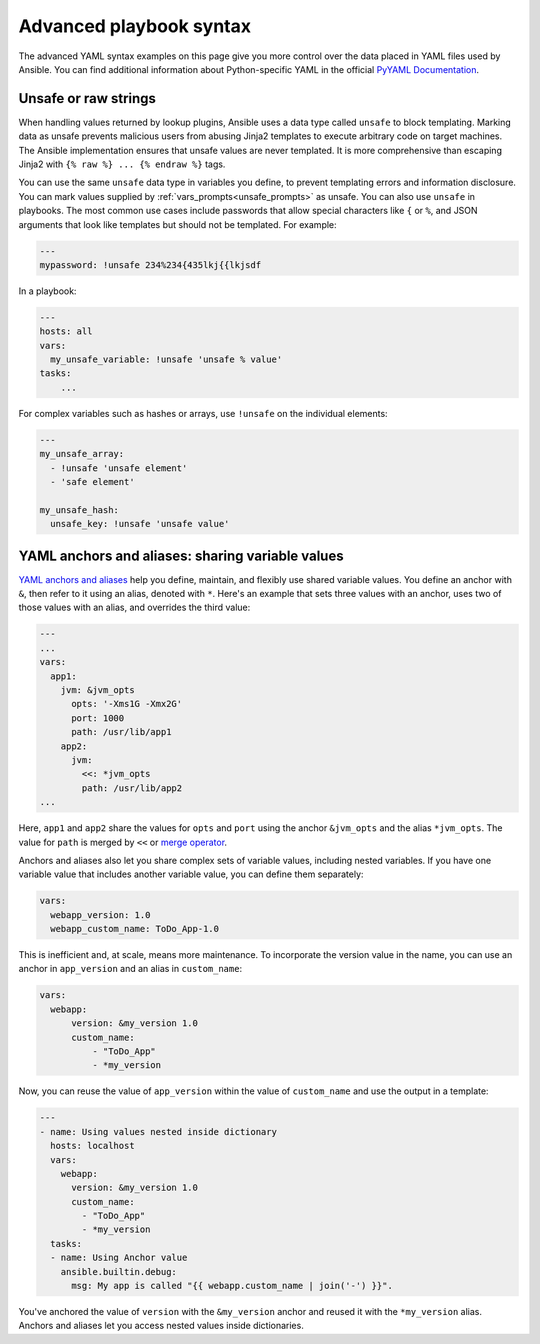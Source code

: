 .. _playbooks_advanced_syntax:

************************
Advanced playbook syntax
************************

The advanced YAML syntax examples on this page give you more control over the data placed in YAML files used by Ansible.
You can find additional information about Python-specific YAML in the official `PyYAML Documentation <https://pyyaml.org/wiki/PyYAMLDocumentation#YAMLtagsandPythontypes>`_.

.. _unsafe_strings:

Unsafe or raw strings
=====================

When handling values returned by lookup plugins, Ansible uses a data type called ``unsafe`` to block templating. Marking data as unsafe prevents malicious users from abusing Jinja2 templates to execute arbitrary code on target machines. The Ansible implementation ensures that unsafe values are never templated. It is more comprehensive than escaping Jinja2 with ``{% raw %} ... {% endraw %}`` tags.

You can use the same ``unsafe`` data type in variables you define, to prevent templating errors and information disclosure. You can mark values supplied by :ref:`vars_prompts<unsafe_prompts>` as unsafe. You can also use ``unsafe`` in playbooks. The most common use cases include passwords that allow special characters like ``{`` or ``%``, and JSON arguments that look like templates but should not be templated. For example:

.. code-block:: yaml

    ---
    mypassword: !unsafe 234%234{435lkj{{lkjsdf

In a playbook:

.. code-block:: yaml

    ---
    hosts: all
    vars:
      my_unsafe_variable: !unsafe 'unsafe % value'
    tasks:
        ...

For complex variables such as hashes or arrays, use ``!unsafe`` on the individual elements:

.. code-block:: yaml

    ---
    my_unsafe_array:
      - !unsafe 'unsafe element'
      - 'safe element'

    my_unsafe_hash:
      unsafe_key: !unsafe 'unsafe value'

.. _anchors_and_aliases:

YAML anchors and aliases: sharing variable values
=================================================

`YAML anchors and aliases <https://yaml.org/spec/1.2/spec.html#id2765878>`_ help you define, maintain, and flexibly use shared variable values.
You define an anchor with ``&``, then refer to it using an alias, denoted with ``*``. Here's an example that sets three values with an anchor, uses two of those values with an alias, and overrides the third value:

.. code-block:: yaml

    ---
    ...
    vars:
      app1:
        jvm: &jvm_opts
          opts: '-Xms1G -Xmx2G'
          port: 1000
          path: /usr/lib/app1
        app2:
          jvm:
            <<: *jvm_opts
            path: /usr/lib/app2
    ...

Here, ``app1`` and ``app2`` share the values for ``opts`` and ``port`` using the anchor ``&jvm_opts`` and the alias ``*jvm_opts``.
The value for ``path`` is merged by ``<<`` or `merge operator <https://yaml.org/type/merge.html>`_.

Anchors and aliases also let you share complex sets of variable values, including nested variables. If you have one variable value that includes another variable value, you can define them separately:

.. code-block:: yaml

      vars:
        webapp_version: 1.0
        webapp_custom_name: ToDo_App-1.0

This is inefficient and, at scale, means more maintenance. To incorporate the version value in the name, you can use an anchor in ``app_version`` and an alias in ``custom_name``:

.. code-block:: yaml

      vars:
        webapp:
            version: &my_version 1.0
            custom_name:
                - "ToDo_App"
                - *my_version

Now, you can reuse the value of ``app_version`` within the value of  ``custom_name`` and use the output in a template:

.. code-block:: yaml

    ---
    - name: Using values nested inside dictionary
      hosts: localhost
      vars:
        webapp:
          version: &my_version 1.0
          custom_name:
            - "ToDo_App"
            - *my_version
      tasks:
      - name: Using Anchor value
        ansible.builtin.debug:
          msg: My app is called "{{ webapp.custom_name | join('-') }}".

You've anchored the value of ``version`` with the ``&my_version`` anchor and reused it with the ``*my_version`` alias. Anchors and aliases let you access nested values inside dictionaries.

.. seealso::

   :ref:`playbooks_variables`
       All about variables
   :ref:`complex_data_manipulation`
       Doing complex data manipulation in Ansible
   `User Mailing List <https://groups.google.com/group/ansible-project>`_
       Have a question?  Stop by the Google group!
   :ref:`communication_irc`
       How to join Ansible chat channels
